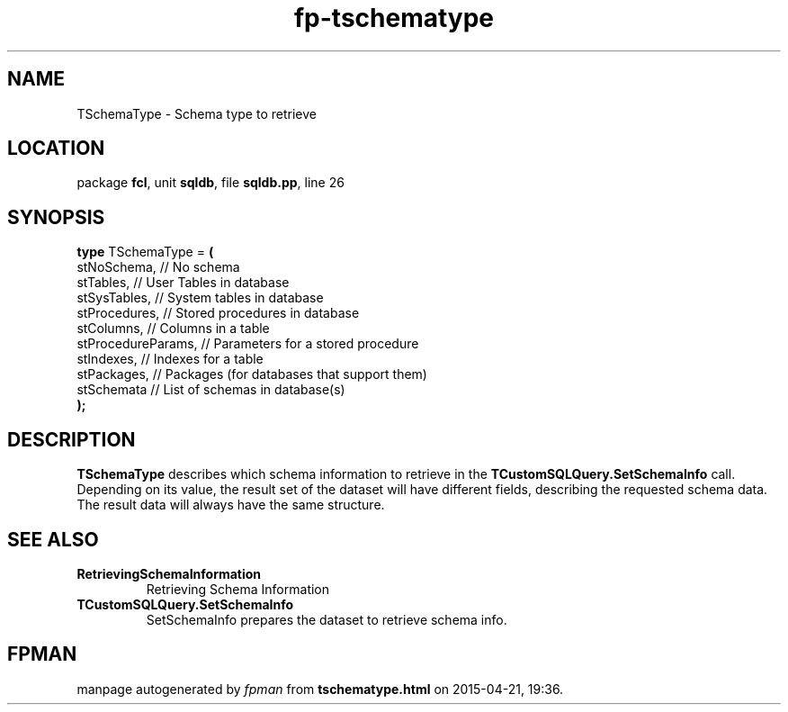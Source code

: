 .\" file autogenerated by fpman
.TH "fp-tschematype" 3 "2014-03-14" "fpman" "Free Pascal Programmer's Manual"
.SH NAME
TSchemaType - Schema type to retrieve
.SH LOCATION
package \fBfcl\fR, unit \fBsqldb\fR, file \fBsqldb.pp\fR, line 26
.SH SYNOPSIS
\fBtype\fR TSchemaType = \fB(\fR
  stNoSchema,        // No schema
  stTables,          // User Tables in database
  stSysTables,       // System tables in database
  stProcedures,      // Stored procedures in database
  stColumns,         // Columns in a table
  stProcedureParams, // Parameters for a stored procedure
  stIndexes,         // Indexes for a table
  stPackages,        // Packages (for databases that support them)
  stSchemata         // List of schemas in database(s)
.br
\fB);\fR
.SH DESCRIPTION
\fBTSchemaType\fR describes which schema information to retrieve in the \fBTCustomSQLQuery.SetSchemaInfo\fR call. Depending on its value, the result set of the dataset will have different fields, describing the requested schema data. The result data will always have the same structure.


.SH SEE ALSO
.TP
.B RetrievingSchemaInformation
Retrieving Schema Information
.TP
.B TCustomSQLQuery.SetSchemaInfo
SetSchemaInfo prepares the dataset to retrieve schema info.

.SH FPMAN
manpage autogenerated by \fIfpman\fR from \fBtschematype.html\fR on 2015-04-21, 19:36.


